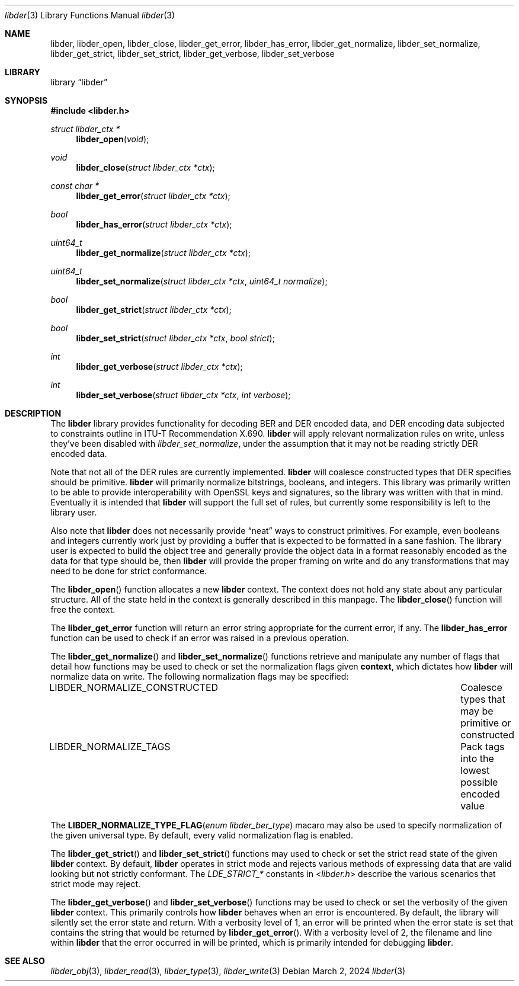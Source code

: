 .\"
.\" SPDX-Copyright-Identifier: BSD-2-Clause
.\"
.\" Copyright (C) 2024 Kyle Evans <kevans@FreeBSD.org>
.\"
.Dd March 2, 2024
.Dt libder 3
.Os
.Sh NAME
.Nm libder ,
.Nm libder_open ,
.Nm libder_close ,
.Nm libder_get_error ,
.Nm libder_has_error ,
.Nm libder_get_normalize ,
.Nm libder_set_normalize ,
.Nm libder_get_strict ,
.Nm libder_set_strict ,
.Nm libder_get_verbose ,
.Nm libder_set_verbose
.Sh LIBRARY
.Lb libder
.Sh SYNOPSIS
.In libder.h
.Ft struct libder_ctx *
.Fn libder_open "void"
.Ft void
.Fn libder_close "struct libder_ctx *ctx"
.Ft const char *
.Fn libder_get_error "struct libder_ctx *ctx"
.Ft bool
.Fn libder_has_error "struct libder_ctx *ctx"
.Ft uint64_t
.Fn libder_get_normalize "struct libder_ctx *ctx"
.Ft uint64_t
.Fn libder_set_normalize "struct libder_ctx *ctx" "uint64_t normalize"
.Ft bool
.Fn libder_get_strict "struct libder_ctx *ctx"
.Ft bool
.Fn libder_set_strict "struct libder_ctx *ctx" "bool strict"
.Ft int
.Fn libder_get_verbose "struct libder_ctx *ctx"
.Ft int
.Fn libder_set_verbose "struct libder_ctx *ctx" "int verbose"
.Sh DESCRIPTION
The
.Nm
library provides functionality for decoding BER and DER encoded data, and
DER encoding data subjected to constraints outline in ITU-T
Recommendation X.690.
.Nm
will apply relevant normalization rules on write, unless they've been disabled
with
.Ft libder_set_normalize ,
under the assumption that it may not be reading strictly DER encoded data.
.Pp
Note that not all of the DER rules are currently implemented.
.Nm
will coalesce constructed types that DER specifies should be primitive.
.Nm
will primarily normalize bitstrings, booleans, and integers.
This library was primarily written to be able to provide interoperability with
OpenSSL keys and signatures, so the library was written with that in mind.
Eventually it is intended that
.Nm
will support the full set of rules, but currently some responsibility is left
to the library user.
.Pp
Also note that
.Nm
does not necessarily provide
.Dq neat
ways to construct primitives.
For example, even booleans and integers currently work just by providing a
buffer that is expected to be formatted in a sane fashion.
The library user is expected to build the object tree and generally provide the
object data in a format reasonably encoded as the data for that type should be,
then
.Nm
will provide the proper framing on write and do any transformations that may
need to be done for strict conformance.
.Pp
The
.Fn libder_open
function allocates a new
.Nm
context.
The context does not hold any state about any particular structure.
All of the state held in the context is generally described in this manpage.
The
.Fn libder_close
function will free the context.
.Pp
The
.Nm libder_get_error
function will return an error string appropriate for the current error, if any.
The
.Nm libder_has_error
function can be used to check if an error was raised in a previous operation.
.Pp
The
.Fn libder_get_normalize
and
.Fn libder_set_normalize
functions retrieve and manipulate any number of flags that detail how
functions may be used to check or set the normalization flags given
.Nm context ,
which dictates how
.Nm
will normalize data on write.
The following normalization flags may be specified:
.Bl -column "LIBDER_NORMALIZE_CONSTRUCTED"
.It LIBDER_NORMALIZE_CONSTRUCTED Ta Coalesce types that may be primitive or constructed
.It LIBDER_NORMALIZE_TAGS Ta Pack tags into the lowest possible encoded value
.El
.Pp
The
.Fn LIBDER_NORMALIZE_TYPE_FLAG "enum libder_ber_type"
macaro may also be used to specify normalization of the given universal type.
By default, every valid normalization flag is enabled.
.Pp
The
.Fn libder_get_strict
and
.Fn libder_set_strict
functions may used to check or set the strict read state of the given
.Nm
context.
By default,
.Nm
operates in strict mode and rejects various methods of expressing data that are
valid looking but not strictly conformant.
The
.Va LDE_STRICT_*
constants in
.In libder.h
describe the various scenarios that strict mode may reject.
.Pp
The
.Fn libder_get_verbose
and
.Fn libder_set_verbose
functions may be used to check or set the verbosity of the given
.Nm
context.
This primarily controls how
.Nm
behaves when an error is encountered.
By default, the library will silently set the error state and return.
With a verbosity level of 1, an error will be printed when the error state is
set that contains the string that would be returned by
.Fn libder_get_error .
With a verbosity level of 2, the filename and line within
.Nm
that the error occurred in will be printed, which is primarily intended for
debugging
.Nm .
.Sh SEE ALSO
.Xr libder_obj 3 ,
.Xr libder_read 3 ,
.Xr libder_type 3 ,
.Xr libder_write 3
